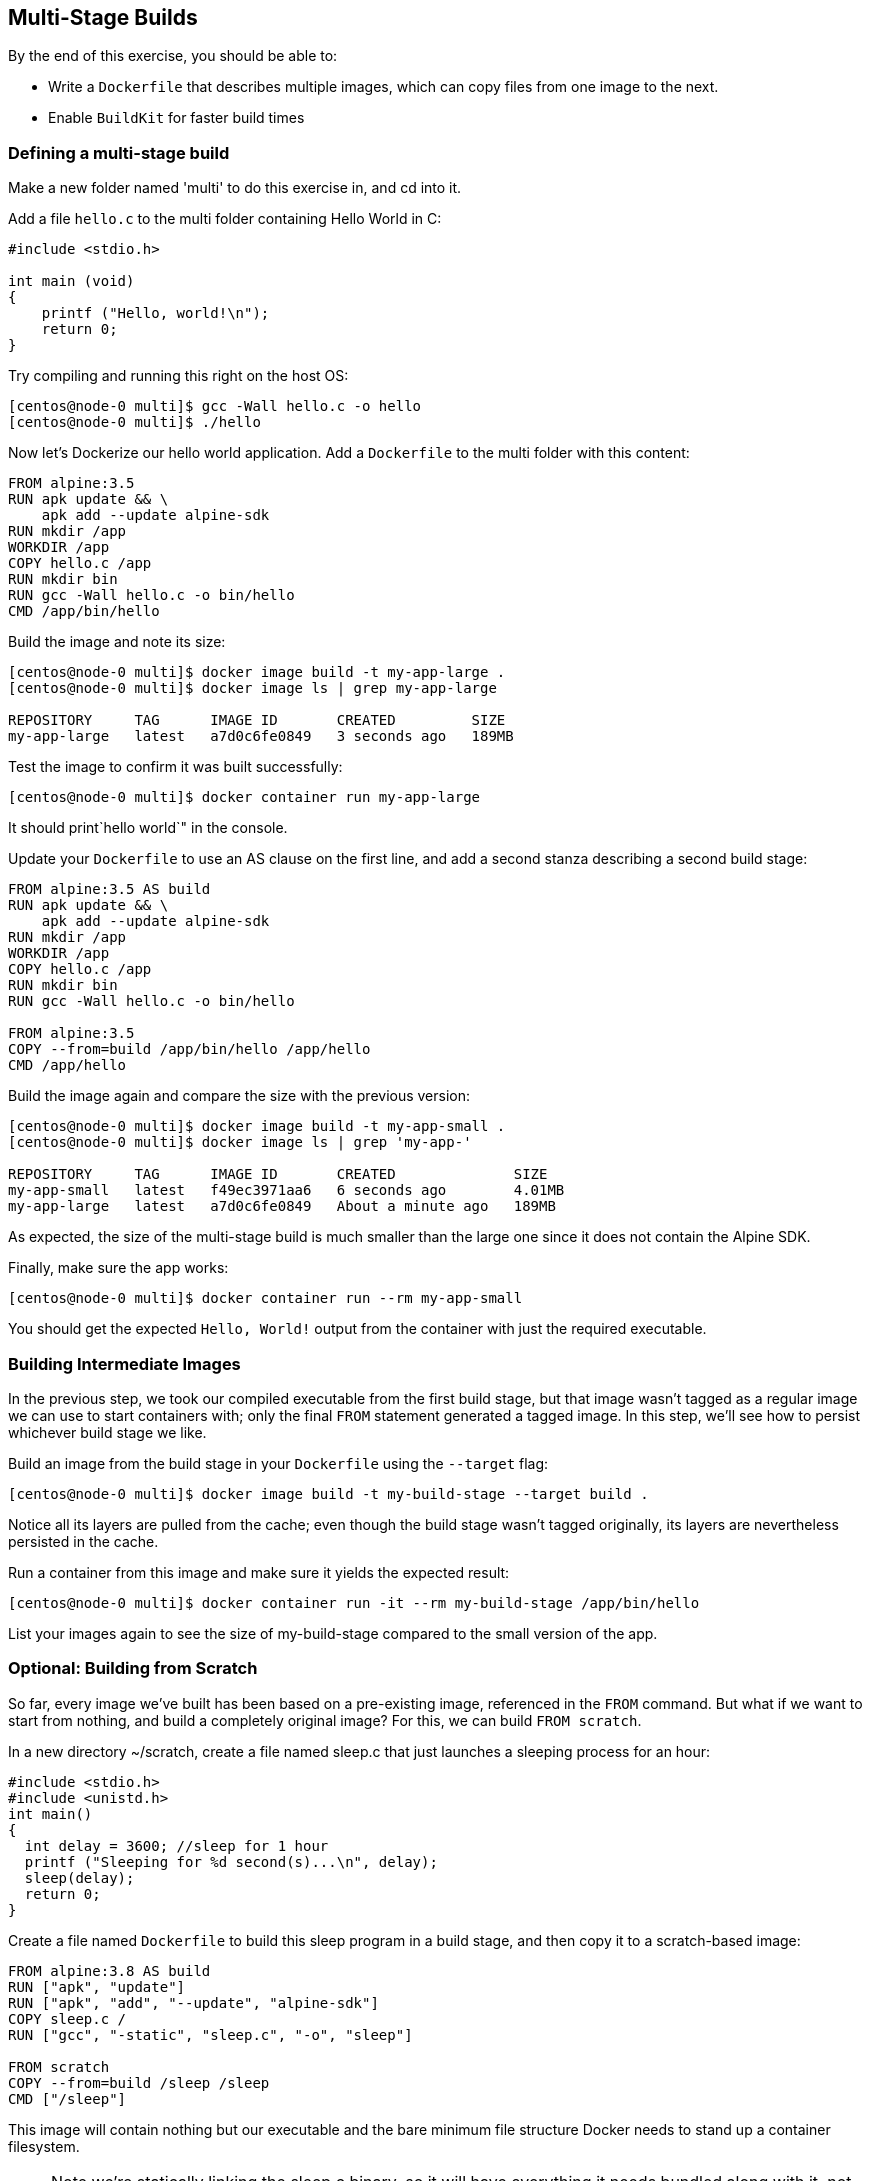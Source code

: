 == Multi-Stage Builds
By the end of this exercise, you should be able to:

* Write a `Dockerfile` that describes multiple images, which can copy files from one image to the next.
* Enable `BuildKit` for faster build times

=== Defining a multi-stage build
Make a new folder named 'multi' to do this exercise in, and cd into it.

Add a file `hello.c` to the multi folder containing Hello World in C:

[source,c++]
----
#include <stdio.h>

int main (void)
{
    printf ("Hello, world!\n");
    return 0;
}
----
Try compiling and running this right on the host OS:

[source,shell]
----
[centos@node-0 multi]$ gcc -Wall hello.c -o hello
[centos@node-0 multi]$ ./hello
----
Now let's Dockerize our hello world application. Add a `Dockerfile` to the multi folder with this content:

[source,Dockerfile]
----
FROM alpine:3.5
RUN apk update && \
    apk add --update alpine-sdk
RUN mkdir /app
WORKDIR /app
COPY hello.c /app
RUN mkdir bin
RUN gcc -Wall hello.c -o bin/hello
CMD /app/bin/hello
----
Build the image and note its size:

[source,shell]
----
[centos@node-0 multi]$ docker image build -t my-app-large .
[centos@node-0 multi]$ docker image ls | grep my-app-large

REPOSITORY     TAG      IMAGE ID       CREATED         SIZE
my-app-large   latest   a7d0c6fe0849   3 seconds ago   189MB
----
Test the image to confirm it was built successfully:

[source,shell]
----
[centos@node-0 multi]$ docker container run my-app-large
----
It should print`hello world`" in the console.

Update your `Dockerfile` to use an AS clause on the first line, and add a second stanza describing a second build stage:

[source,Dockerfile]
----
FROM alpine:3.5 AS build
RUN apk update && \
    apk add --update alpine-sdk
RUN mkdir /app
WORKDIR /app
COPY hello.c /app
RUN mkdir bin
RUN gcc -Wall hello.c -o bin/hello

FROM alpine:3.5
COPY --from=build /app/bin/hello /app/hello
CMD /app/hello
----
Build the image again and compare the size with the previous version:

[source,shell]
----
[centos@node-0 multi]$ docker image build -t my-app-small .
[centos@node-0 multi]$ docker image ls | grep 'my-app-'

REPOSITORY     TAG      IMAGE ID       CREATED              SIZE
my-app-small   latest   f49ec3971aa6   6 seconds ago        4.01MB
my-app-large   latest   a7d0c6fe0849   About a minute ago   189MB
----
As expected, the size of the multi-stage build is much smaller than the large one since it does not contain the Alpine SDK.

Finally, make sure the app works:

[source,Dockerfile]
----
[centos@node-0 multi]$ docker container run --rm my-app-small
----
You should get the expected `Hello, World!` output from the container with just the required executable.

=== Building Intermediate Images
In the previous step, we took our compiled executable from the first build stage, but that image wasn't tagged as a regular image we can use to start containers with; only the final `FROM` statement generated a tagged image. In this step, we'll see how to persist whichever build stage we like.

Build an image from the build stage in your `Dockerfile` using the `--target` flag:

[source,shell]
----
[centos@node-0 multi]$ docker image build -t my-build-stage --target build .
----
Notice all its layers are pulled from the cache; even though the build stage wasn't tagged originally, its layers are nevertheless persisted in the cache.

Run a container from this image and make sure it yields the expected result:

[source,shell]
----
[centos@node-0 multi]$ docker container run -it --rm my-build-stage /app/bin/hello
----
List your images again to see the size of my-build-stage compared to the small version of the app.

=== Optional: Building from Scratch
So far, every image we've built has been based on a pre-existing image, referenced in the `FROM` command. But what if we want to start from nothing, and build a completely original image? For this, we can build `FROM scratch`.

In a new directory ~/scratch, create a file named sleep.c that just launches a sleeping process for an hour:

[source,c++]
----
#include <stdio.h>
#include <unistd.h>
int main()
{
  int delay = 3600; //sleep for 1 hour
  printf ("Sleeping for %d second(s)...\n", delay);
  sleep(delay);
  return 0;
}
----
Create a file named `Dockerfile` to build this sleep program in a build stage, and then copy it to a scratch-based image:

[source,Dockerfile]
----
FROM alpine:3.8 AS build
RUN ["apk", "update"]
RUN ["apk", "add", "--update", "alpine-sdk"]
COPY sleep.c /
RUN ["gcc", "-static", "sleep.c", "-o", "sleep"]

FROM scratch
COPY --from=build /sleep /sleep
CMD ["/sleep"]
----
This image will contain nothing but our executable and the bare minimum file structure Docker needs to stand up a container filesystem. 

NOTE: Note we're statically linking the sleep.c binary, so it will have everything it needs bundled along with it, not relying on the rest of the container's filesystem for anything.

Build your image:

[source,shell]
----
[centos@node-0 scratch]$ docker image build -t sleep:scratch .
----
List your images, and search for the one you just built:

[source,shell]
----
[centos@node-0 scratch]$ docker image ls | grep scratch

REPOSITORY  TAG       IMAGE ID       CREATED         SIZE
sleep       scratch   1b68b20a85a8   9 minutes ago   128kB
----
This image is only `128 kB`, as tiny as possible.

Run your image, and check out its filesystem; we can't list directly inside the container, since ls isn't installed in this ultra-minimal image, so we have to find where this container's filesystem is mounted on the host. Start by finding the PID of your sleep process after its running:

[source,shell]
----
[centos@node-0 scratch]$ docker container run --name sleeper -d sleep:scratch
[centos@node-0 scratch]$ docker container top sleeper

UID   PID   PPID  C  STIME  TTY  TIME     CMD
root  1190  1174  0  15:21  ?    00:00:00 /sleep
----
In this example, the PID for sleep is 1190.

List your container's filesystem from the host using this PID:

[source,shell]
----
[centos@node-0 scratch]$ sudo ls /proc/<PID>/root

dev  etc  proc  sleep  sys
----
We see not only our binary sleep but a bunch of other folders and files. Where does these come from? runC, the tool for spawning and running containers, requires a json config of the container and a root file system. At runtime, Docker Engine adds these minimum requirements to form the most minimal container filesystem possible.

Clean up by deleting your container:

[source,shell]
----
[centos@node-0 scratch]$ docker container rm -f sleeper
----

=== Optional: Enabling BuildKit
In addition to the default builder, `BuildKit` can be enabled to take advantages of some optimizations of the build process.

Back in the `~/multi` directory, turn on `BuildKit`:

[source,shell]
----
[centos@node-0 multi]$ export DOCKER_BUILDKIT=1
----
Add an AS label to the final stage of your Dockerfile (this is not strictly necessary, but will make the output in the next step easier to understand):

[source,Dockerfile]
----
...

FROM alpine:3.5 AS prod
RUN apk update
COPY --from=build /app/bin/hello /app/hello
CMD /app/hello
----
Re-build my-app-small, without the cache:

[source,shell]
----
[centos@node-0 multi]$ docker image build --no-cache -t my-app-small-bk .

[+] Building 15.5s (14/14) FINISHED                                       
 => [internal] load Dockerfile
 => => transferring dockerfile: 97B
 => [internal] load .dockerignore
 => => transferring context: 2B
 => [internal] load metadata for docker.io/library/alpine:3.5
 => CACHED [prod 1/3] FROM docker.io/library/alpine:3.5
 => [internal] load build context
 => => transferring context: 87B
 => CACHED [internal] helper image for file operations
 => [build 2/6] RUN apk update &&     apk add --update alpine-sdk
 => [prod 2/3] RUN apk update
 => [build 3/6] RUN mkdir /app
 => [build 4/6] COPY hello.c /app
 => [build 5/6] RUN mkdir bin
 => [build 6/6] RUN gcc -Wall hello.c -o bin/hello
 => [prod 3/3] COPY --from=build /app/bin/hello /app/hello
 => exporting to image
 => => exporting layers
 => => writing image sha256:22de288...
 => => naming to docker.io/library/my-app-small-bk 
----
Notice the lines marked like `[prod 2/3]` and `[build 4/6]`: prod and build in this context are the AS labels you applied to the `FROM` lines in each stage of your build in the `Dockerfile`; from the above output, you can see that the build stages were built in parallel. Every step of the final image was completed while the build environment image was being created; the prod environment image creation was only blocked at the `COPY` instruction since it required a file from the completed build image.

Comment out the `COPY` instruction in the prod image definition in your `Dockerfile`, and rebuild; the build image is skipped. `BuildKit` recognized that the build stage was not necessary for the image being built, and skipped it.

Turn off BuildKit:

[source,shell]
----
[centos@node-0 multi]$ export DOCKER_BUILDKIT=0
----

=== Conclusion
In this exercise, you created a `Dockerfile` defining multiple build stages. Being able to take artifacts like compiled binaries from one image and insert them into another allows you to create very lightweight images that do not include developer tools or other unnecessary components in your production-ready images, just like how you currently probably have separate build and run environments for your software. This will result in containers that start faster, and are less vulnerable to attack.

